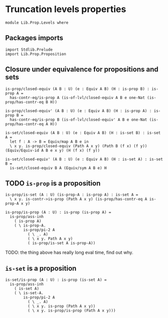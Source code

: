 #+NAME: Levels
#+AUTHOR: Johann Rosain

* Truncation levels properties

  #+begin_src ctt
  module Lib.Prop.Levels where
  #+end_src

** Packages imports

   #+begin_src ctt
  import Stdlib.Prelude
  import Lib.Prop.Proposition
   #+end_src

** Closure under equivalence for propositions and sets

   #+begin_src ctt
  is-prop/closed-equiv (A B : U) (e : Equiv A B) (H : is-prop B) : is-prop A =
    has-contr-eq/is-prop A (is-of-lvl/closed-equiv A B e one-Nat (is-prop/has-contr-eq B H))

  is-prop/closed-equiv' (A B : U) (e : Equiv A B) (H : is-prop A) : is-prop B =
    has-contr-eq/is-prop B (is-of-lvl/closed-equiv' A B e one-Nat (is-prop/has-contr-eq A H))

  is-set/closed-equiv (A B : U) (e : Equiv A B) (H : is-set B) : is-set A =
    let f : A -> B = Equiv/map A B e in
    \ x y. is-prop/closed-equiv (Path A x y) (Path B (f x) (f y)) (Equiv/Equiv-id A B e x y) (H (f x) (f y))

  is-set/closed-equiv' (A B : U) (e : Equiv A B) (H : is-set A) : is-set B =
    is-set/closed-equiv B A (Equiv/sym A B e) H    
   #+end_src

** TODO =is-prop= is a proposition

   #+begin_src ctt
  is-prop/is-set (A : U) (is-prop-A : is-prop A) : is-set A =
    \ x y. is-contr->is-prop (Path A x y) (is-prop/has-contr-eq A is-prop-A x y)

  is-prop/is-prop (A : U) : is-prop (is-prop A) =
    is-prop/ass-inh
      ( is-prop A)
      ( \ is-prop-A.
          is-prop/pi-2 A
            ( \ _. A)
            ( \ x y. Path A x y)
            ( is-prop/is-set A is-prop-A))
   #+end_src
TODO: the thing above has really long eval time, find out why.

** =is-set= is a proposition

   #+begin_src ctt
  is-set/is-prop (A : U) : is-prop (is-set A) =
    is-prop/ass-inh
      ( is-set A)
      ( \ is-set-A.
          is-prop/pi-2 A
            ( \ _. A)
            ( \ x y. is-prop (Path A x y))
            ( \ x y. is-prop/is-prop (Path A x y)))
   #+end_src

#+RESULTS:
: Typecheck has succeeded.
